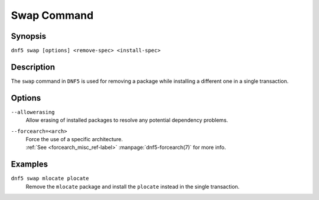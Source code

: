 ..
    Copyright Contributors to the libdnf project.

    This file is part of libdnf: https://github.com/rpm-software-management/libdnf/

    Libdnf is free software: you can redistribute it and/or modify
    it under the terms of the GNU General Public License as published by
    the Free Software Foundation, either version 2 of the License, or
    (at your option) any later version.

    Libdnf is distributed in the hope that it will be useful,
    but WITHOUT ANY WARRANTY; without even the implied warranty of
    MERCHANTABILITY or FITNESS FOR A PARTICULAR PURPOSE.  See the
    GNU General Public License for more details.

    You should have received a copy of the GNU General Public License
    along with libdnf.  If not, see <https://www.gnu.org/licenses/>.

.. _swap_command_ref-label:

#############
 Swap Command
#############

Synopsis
========

``dnf5 swap [options] <remove-spec> <install-spec>``


Description
===========

The ``swap`` command in ``DNF5`` is used for removing a package while installing
a different one in a single transaction.


Options
=======

``--allowerasing``
    | Allow erasing of installed packages to resolve any potential dependency problems.

``--forcearch=<arch>``
    | Force the use of a specific architecture.
    | :ref:`See <forcearch_misc_ref-label>` :manpage:`dnf5-forcearch(7)` for more info.



Examples
========

``dnf5 swap mlocate plocate``
    | Remove the ``mlocate`` package and install the ``plocate`` instead in the single transaction.
